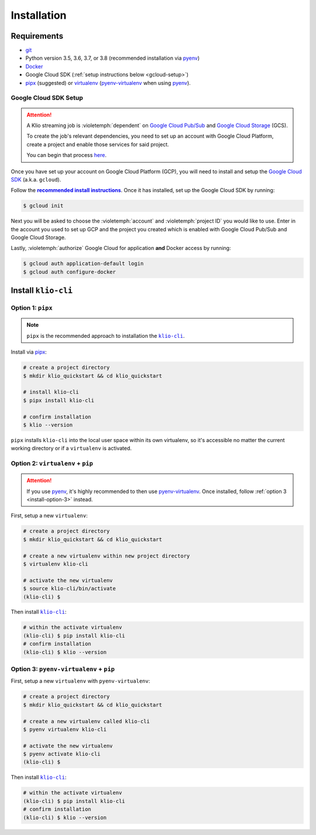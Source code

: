 Installation
============

Requirements
------------

* `git`_
* Python version 3.5, 3.6, 3.7, or 3.8 (recommended installation via `pyenv`_)
* `Docker`_
* Google Cloud SDK (:ref:`setup instructions below <gcloud-setup>`)
* `pipx`_ (suggested) or `virtualenv`_ (`pyenv-virtualenv`_ when using `pyenv`_).

.. _gcloud-setup:

Google Cloud SDK Setup
^^^^^^^^^^^^^^^^^^^^^^

.. attention::

    A Klio streaming job is :violetemph:`dependent` on `Google Cloud Pub/Sub`_ and `Google Cloud Storage`_ (GCS).

    To create the job's relevant dependencies, you need to set up an account with Google Cloud Platform, create a project and enable those services for said project.

    You can begin that process `here <https://cloud.google.com/gcp/>`_.

Once you have set up your account on Google Cloud Platform (GCP), you will need to install and setup the `Google Cloud SDK`_ (a.k.a. ``gcloud``).

Follow the |recommended install instructions|_.
Once it has installed, set up the Google Cloud SDK by running:

.. code-block:: sh

    $ gcloud init

Next you will be asked to choose the :violetemph:`account` and :violetemph:`project ID` you would like to use.
Enter in the account you used to set up GCP and the project you created which is enabled with Google Cloud Pub/Sub and Google Cloud Storage.

Lastly, :violetemph:`authorize` Google Cloud for application **and** Docker access by running:

.. code-block:: sh

    $ gcloud auth application-default login
    $ gcloud auth configure-docker


Install ``klio-cli``
--------------------

Option 1: ``pipx``
^^^^^^^^^^^^^^^^^^

.. note::

    ``pipx`` is the recommended approach to installation the |klio-cli|_.

Install via `pipx`_:

.. code-block:: sh

    # create a project directory
    $ mkdir klio_quickstart && cd klio_quickstart

    # install klio-cli
    $ pipx install klio-cli

    # confirm installation
    $ klio --version

``pipx`` installs ``klio-cli`` into the local user space within its own virtualenv, so it's accessible no matter the current working directory or if a ``virtualenv`` is activated.

.. _install-option-2:

Option 2: ``virtualenv`` + ``pip``
^^^^^^^^^^^^^^^^^^^^^^^^^^^^^^^^^^

.. attention::

    If you use `pyenv`_, it's highly recommended to then use `pyenv-virtualenv`_. Once installed, follow :ref:`option 3 <install-option-3>` instead.

First, setup a new ``virtualenv``:

.. code-block:: sh

    # create a project directory
    $ mkdir klio_quickstart && cd klio_quickstart

    # create a new virtualenv within new project directory
    $ virtualenv klio-cli

    # activate the new virtualenv
    $ source klio-cli/bin/activate
    (klio-cli) $


Then install |klio-cli|_:

.. code-block:: sh

    # within the activate virtualenv
    (klio-cli) $ pip install klio-cli
    # confirm installation
    (klio-cli) $ klio --version

.. _install-option-3:

Option 3: ``pyenv-virtualenv`` + ``pip``
^^^^^^^^^^^^^^^^^^^^^^^^^^^^^^^^^^^^^^^^

First, setup a new ``virtualenv`` with ``pyenv-virtualenv``:

.. code-block:: sh

    # create a project directory
    $ mkdir klio_quickstart && cd klio_quickstart

    # create a new virtualenv called klio-cli
    $ pyenv virtualenv klio-cli

    # activate the new virtualenv
    $ pyenv activate klio-cli
    (klio-cli) $


Then install |klio-cli|_:

.. code-block:: sh

    # within the activate virtualenv
    (klio-cli) $ pip install klio-cli
    # confirm installation
    (klio-cli) $ klio --version


.. _git: https://git-scm.com/book/en/v2/Getting-Started-Installing-Git
.. _pyenv: https://github.com/pyenv/pyenv
.. _Docker: https://docs.docker.com/engine/install/
.. _pipx:  https://pypi.org/project/pipx/
.. _virtualenv: https://virtualenv.pypa.io/en/latest/
.. _pyenv-virtualenv: https://github.com/pyenv/pyenv-virtualenv
.. _Google Cloud Pub/Sub: https://cloud.google.com/pubsub/docs/overview
.. _Google Cloud Storage: https://cloud.google.com/storage/docs
.. _Google Cloud SDK: https://cloud.google.com/sdk

.. there's no way to do nested formatting within the prose, so we have to do it this way
    https://docutils.sourceforge.io/FAQ.html#is-nested-inline-markup-possible

.. |recommended install instructions| replace:: **recommended install instructions**
.. _recommended install instructions: https://cloud.google.com/sdk/docs/install
.. |klio-cli| replace:: ``klio-cli``
.. _klio-cli: https://pypi.org/project/klio-cli
